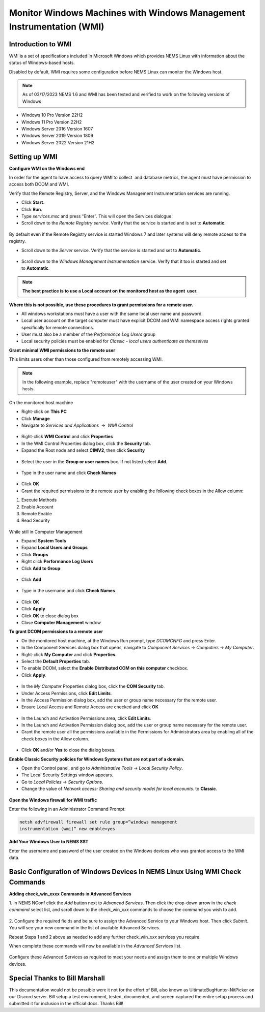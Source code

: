 Monitor Windows Machines with Windows Management Instrumentation (WMI)
======================================================================

Introduction to WMI
-------------------

WMI is a set of specifications included in Microsoft Windows which
provides NEMS Linux with information about the status of Windows-based
hosts.

Disabled by default, WMI requires some configuration before NEMS Linux
can monitor the Windows host.

.. note:: As of 03/17/2023 NEMS 1.6 and WMI has been tested and verified to work on the following versions of Windows
- Windows 10 Pro Version 22H2
- Windows 11 Pro Version 22H2
- Windows Server 2016 Version 1607
- Windows Server 2019 Version 1809
- Windows Server 2022 Version 21H2

Setting up WMI
--------------

**Configure WMI on the Windows end**

In order for the agent to have access to query WMI to collect  and
database metrics, the agent must have permission to access both DCOM and
WMI.

Verify that the Remote Registry, Server, and the Windows Management
Instrumentation services are running.

-  Click **Start**.
-  Click **Run**.
-  Type *services.msc* and press “Enter”. This will open the Services
   dialogue.
-  Scroll down to the *Remote Registry service*. Verify that the service
   is started and is set to **Automatic**.

.. figure:: ../../../img/wmi_windows_01.png
  :width: 600
  :align: center
  :alt: Remote Registry


By default even if the Remote Registry service is started Windows 7 and
later systems will deny remote access to the registry.

-  Scroll down to the *Server* service. Verify that the service is
   started and set to **Automatic**.

.. figure:: ../../../img/wmi_windows_02.png
  :width: 500
  :align: center
  :alt: Server

-  Scroll down to the *Windows Management Instrumentation* service.
   Verify that it too is started and set to **Automatic**.

.. figure:: ../../../img/wmi_windows_03.png
  :width: 500
  :align: center
  :alt: Windows Management Instrumentation

.. note:: **The best practice is to use a Local account on the monitored host as the agent  user.**

**Where this is not possible, use these procedures to grant permissions
for a remote user.**

-  All windows workstations must have a user with the same local user
   name and password.
-  Local user account on the target computer must have explicit DCOM and
   WMI namespace access rights granted specifically for remote
   connections.
-  User must also be a member of the *Performance Log Users* group   
-  Local security policies must be enabled for *Classic - local users
   authenticate as themselves*

**Grant minimal WMI permissions to the remote user**

This limits users other than those configured from remotely accessing
WMI.

.. note:: In the following example, replace "remoteuser" with the username of the user created on your Windows hosts.

On the monitored host machine

-  Right-click on **This PC**
-  Click **Manage**
-  Navigate to  *Services and Applications*  →  *WMI Control*

.. figure:: ../../../img/wmi_windows_04.png
  :width: 250
  :align: center
  :alt: WMI Control

-   Right-click **WMI Control** and click **Properties**
-   In the WMI Control Properties dialog box, click the **Security** tab.
-   Expand the Root node and select **CIMV2**, then click **Security**

.. figure:: ../../../img/wmi_windows_05.png
  :width: 350
  :align: center
  :alt: CIMV2

-  Select the user in the **Group or user names** box. If not listed select **Add**.

.. figure:: ../../../img/wmi_windows_06.png
  :width: 350
  :align: center
  :alt: Add User to CIMV2

-  Type in the user name and click **Check Names**

.. figure:: ../../../img/wmi_windows_07.png
  :width: 350
  :align: center
  :alt: Check Names

-  Click **OK** 

-  Grant the required permissions to the remote user by enabling the following check boxes in the Allow column:

1. Execute Methods
2. Enable Account
3. Remote Enable
4. Read Security

.. figure:: ../../../img/wmi_windows_08.png
  :width: 350
  :align: center
  :alt: Execute Methods and Enable Account

.. figure:: ../../../img/wmi_windows_09.png
  :width: 350
  :align: center
  :alt: Remote Enable and Read Security

While still in Computer Management

-  Expand **System Tools**
-  Expand **Local Users and Groups**
-  Click **Groups**
-  Right click **Performance Log Users**
-  Click **Add to Group**

.. figure:: ../../../img/PerfLogUsers.png
  :width: 550
  :align: center
  :alt: Performance Log Users Add to Group

-  Click **Add**

.. figure:: ../../../img/PerfLogUsersAdd.png
  :width: 350
  :align: center
  :alt: Click Add

-  Type in the username and click **Check Names**

.. figure:: ../../../img/PerfLogUsersCheck.png
  :width: 400
  :align: center
  :alt: Check Names

-  Click **OK**
-  Click **Apply**
-  Click **OK** to close dialog box
-  Close **Computer Management** window  

**To grant DCOM permissions to a remote user**


-   On the monitored host machine, at the Windows Run prompt,
    type *DCOMCNFG* and press Enter.
-   In the Component Services dialog box that opens, navigate to
    *Component Services* → *Computers* → *My Computer*.
-   Right-click **My Computer** and click **Properties**.
-   Select the **Default Properties** tab.
-   To enable DCOM, select the **Enable Distributed COM on this
    computer** checkbox.
-   Click **Apply**.

.. figure:: ../../../img/wmi_windows_10.png
  :width: 350
  :align: center
  :alt: Enable Distributed COM

-   In the *My Computer* Properties dialog box, click the **COM Security** tab.
-   Under Access Permissions, click **Edit Limits**. 
-   In the Access Permission dialog box, add the user or group name
    necessary for the remote user.
-   Ensure Local Access and Remote Access are checked and click **OK**

.. figure:: ../../../img/wmi_windows_11.png
  :width: 500
  :align: center
  :alt: COM Security

-   In the Launch and Activation Permissions area, click **Edit Limits**.
-   In the Launch and Activation Permission dialog box, add the user or group name
    necessary for the remote user.
-   Grant the remote user all the permissions available in the Permissions
    for Administrators area by enabling all of the check boxes in the Allow
    column.

.. figure:: ../../../img/wmi_windows_12.png
  :width: 500
  :align: center
  :alt: Permissions

-   Click **OK** and/or **Yes** to close the dialog boxes.

**Enable Classic Security policies for Windows Systems that are not part
of a domain.**

-   Open the Control panel, and go to *Administrative Tools* → *Local
    Security Policy*.
-   The Local Security Settings window appears.
-   Go to *Local Policies* → *Security Options*.
-   Change the value of *Network access: Sharing and security model for
    local accounts.* to **Classic**.

.. figure:: ../../../img/wmi_windows_13.png
  :width: 600
  :align: center
  :alt: Security Options

**Open the Windows firewall for WMI traffic**

Enter the following in an Administrator Command Prompt:

.. code-block:: console

   netsh advfirewall firewall set rule group=”windows management
   instrumentation (wmi)” new enable=yes

**Add Your Windows User to NEMS SST**

Enter the username and password of the user created on the Windows
devices who was granted access to the WMI data.

.. figure:: ../../../img/nems_sst_windows_domain_credentials.png
  :width: 450
  :align: center
  :alt: SST Domain Credentials

Basic Configuration of Windows Devices In NEMS Linux Using WMI Check Commands
-----------------------------------------------------------------------------

**Adding check_win_xxxx Commands in Advanced Services**

1. In NEMS NConf click the *Add* button next to *Advanced Services*.
Then click the drop-down arrow in the *check command* select list, and
scroll down to the check_win\_\ *xxx* commands to choose the command you
wish to add.

.. figure:: ../../../img/nconf_add_advanced_service.png
  :width: 500
  :align: center
  :alt: Add advanced service

2. Configure the required fields and be sure to assign the Advanced
Service to your Windows host. Then click *Submit*. You will see your new
command in the list of available Advanced Services.

Repeat Steps 1 and 2 above as needed to add any further
check_win\_\ *xxx* services you require.

When complete these commands will now be available in the *Advanced
Services* list.

.. figure:: ../../../img/nconf_advanced_services_check_wmi.png
  :width: 500
  :align: center
  :alt: Advanced services list

Configure these Advanced Services as required to meet your needs and
assign them to one or multiple Windows devices.

Special Thanks to Bill Marshall
-------------------------------

This documentation would not be possible were it not for the effort of
Bill, also known as UltimateBugHunter-NitPicker on our Discord server.
Bill setup a test environment, tested, documented, and screen captured
the entire setup process and submitted it for inclusion in the official
docs. Thanks Bill!
